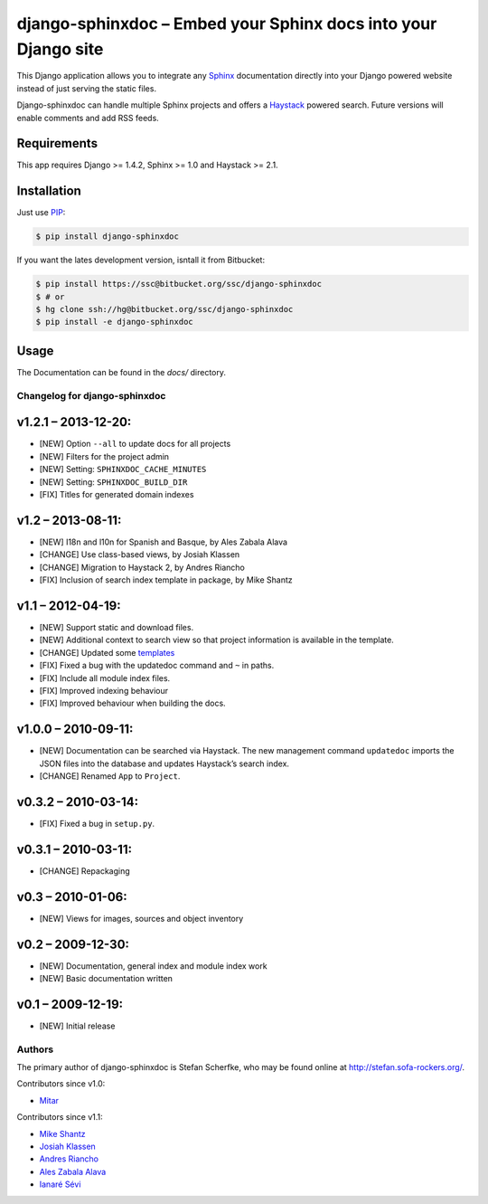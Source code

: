 ===============================================================
django-sphinxdoc – Embed your Sphinx docs into your Django site
===============================================================

This Django application allows you to integrate any `Sphinx
<http://sphinx.pocoo.org/>`_ documentation directly into your Django powered
website instead of just serving the static files.

Django-sphinxdoc can handle multiple Sphinx projects and offers a `Haystack
<http://haystacksearch.org/>`_ powered search. Future versions will enable
comments and add RSS feeds.


Requirements
------------

This app requires Django >= 1.4.2, Sphinx >= 1.0 and Haystack >= 2.1.


Installation
------------

Just use `PIP <http://pypi.python.org/pypi/pip>`_:

.. sourcecode:: bash

    $ pip install django-sphinxdoc

If you want the lates development version, isntall it from Bitbucket:

.. sourcecode:: bash

    $ pip install https://ssc@bitbucket.org/ssc/django-sphinxdoc
    $ # or
    $ hg clone ssh://hg@bitbucket.org/ssc/django-sphinxdoc
    $ pip install -e django-sphinxdoc


Usage
-----

The Documentation can be found in the *docs/* directory.



Changelog for django-sphinxdoc
==============================

v1.2.1 – 2013-12-20:
--------------------

- [NEW] Option ``--all`` to update docs for all projects
- [NEW] Filters for the project admin
- [NEW] Setting: ``SPHINXDOC_CACHE_MINUTES``
- [NEW] Setting: ``SPHINXDOC_BUILD_DIR``
- [FIX] Titles for generated domain indexes


v1.2 – 2013-08-11:
------------------

- [NEW] I18n and l10n for Spanish and Basque, by Ales Zabala Alava
- [CHANGE] Use class-based views, by Josiah Klassen
- [CHANGE] Migration to Haystack 2, by Andres Riancho
- [FIX] Inclusion of search index template in package, by Mike Shantz


v1.1 – 2012-04-19:
------------------

- [NEW] Support static and download files.
- [NEW] Additional context to search view so that project information is
  available in the template.
- [CHANGE] Updated some `templates
  <https://bitbucket.org/ssc/django-sphinxdoc/changeset/e876d5e72b34>`_
- [FIX] Fixed a bug with the updatedoc command and ``~`` in paths.
- [FIX] Include all module index files.
- [FIX] Improved indexing behaviour
- [FIX] Improved behaviour when building the docs.


v1.0.0 – 2010-09-11:
--------------------

- [NEW] Documentation can be searched via Haystack. The new management command
  ``updatedoc`` imports the JSON files into the database and updates Haystack’s
  search index.
- [CHANGE] Renamed ``App`` to ``Project``.


v0.3.2 – 2010-03-14:
--------------------

- [FIX] Fixed a bug in ``setup.py``.


v0.3.1 – 2010-03-11:
--------------------

- [CHANGE] Repackaging


v0.3 – 2010-01-06:
------------------

- [NEW] Views for images, sources and object inventory


v0.2 – 2009-12-30:
------------------

- [NEW] Documentation, general index and module index work
- [NEW] Basic documentation written


v0.1 – 2009-12-19:
------------------

- [NEW] Initial release



Authors
=======

The primary author of django-sphinxdoc is Stefan Scherfke, who may be found
online at http://stefan.sofa-rockers.org/.

Contributors since v1.0:

- `Mitar <https://bitbucket.org/mitar>`_

Contributors since v1.1:

- `Mike Shantz <https://bitbucket.org/mikeshantz>`_
- `Josiah Klassen <https://bitbucket.org/jkla>`_
- `Andres Riancho <https://bitbucket.org/andresriancho>`_
- `Ales Zabala Alava <https://bitbucket.org/shagi>`_
- `Ianaré Sévi <https://bitbucket.org/ianare>`_


